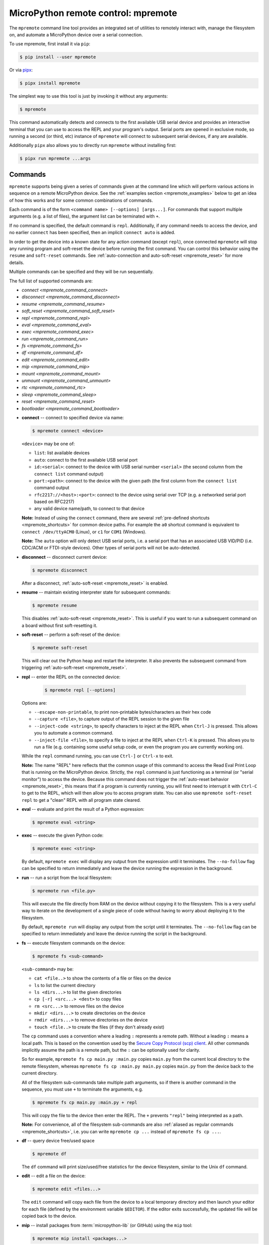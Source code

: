.. _mpremote:

MicroPython remote control: mpremote
====================================

The ``mpremote`` command line tool provides an integrated set of utilities to
remotely interact with, manage the filesystem on, and automate a MicroPython
device over a serial connection.

To use mpremote, first install it via ``pip``:

.. code-block:: bash

    $ pip install --user mpremote

Or via `pipx <https://pypa.github.io/pipx/>`_:

.. code-block:: bash

    $ pipx install mpremote

The simplest way to use this tool is just by invoking it without any arguments:

.. code-block:: bash

    $ mpremote

This command automatically detects and connects to the first available USB
serial device and provides an interactive terminal that you can use to access
the REPL and your program's output.  Serial ports are opened in exclusive mode,
so running a second (or third, etc) instance of ``mpremote`` will connect to
subsequent serial devices, if any are available.

Additionally ``pipx`` also allows you to directly run ``mpremote`` without
installing first:

.. code-block:: bash

    $ pipx run mpremote ...args

Commands
--------

``mpremote`` supports being given a series of commands given at the command line
which will perform various actions in sequence on a remote MicroPython device.
See the :ref:`examples section <mpremote_examples>` below to get an idea of how
this works and for some common combinations of commands.

Each command is of the form ``<command name> [--options] [args...]``. For commands
that support multiple arguments (e.g. a list of files), the argument list can
be terminated with ``+``.

If no command is specified, the default command is ``repl``. Additionally, if
any command needs to access the device, and no earlier ``connect`` has been
specified, then an implicit ``connect auto`` is added.

In order to get the device into a known state for any action command
(except ``repl``), once connected ``mpremote`` will stop any running program
and soft-reset the device before running the first command. You can control
this behavior using the ``resume`` and ``soft-reset`` commands.
See :ref:`auto-connection and auto-soft-reset <mpremote_reset>` for more details.

Multiple commands can be specified and they will be run sequentially.

The full list of supported commands are:

- `connect <mpremote_command_connect>`
- `disconnect <mpremote_command_disconnect>`
- `resume <mpremote_command_resume>`
- `soft_reset <mpremote_command_soft_reset>`
- `repl <mpremote_command_repl>`
- `eval <mpremote_command_eval>`
- `exec <mpremote_command_exec>`
- `run <mpremote_command_run>`
- `fs <mpremote_command_fs>`
- `df <mpremote_command_df>`
- `edit <mpremote_command_edit>`
- `mip <mpremote_command_mip>`
- `mount <mpremote_command_mount>`
- `unmount <mpremote_command_unmount>`
- `rtc <mpremote_command_rtc>`
- `sleep <mpremote_command_sleep>`
- `reset <mpremote_command_reset>`
- `bootloader <mpremote_command_bootloader>`

.. _mpremote_command_connect:

- **connect** -- connect to specified device via name:

  .. code-block:: bash

      $ mpremote connect <device>

  ``<device>`` may be one of:

  - ``list``: list available devices
  - ``auto``: connect to the first available USB serial port
  - ``id:<serial>``: connect to the device with USB serial number
    ``<serial>`` (the second column from the ``connect list``
    command output)
  - ``port:<path>``: connect to the device with the given path (the first column
    from the ``connect list`` command output
  - ``rfc2217://<host>:<port>``: connect to the device using serial over TCP
    (e.g. a networked serial port based on RFC2217)
  - any valid device name/path, to connect to that device

  **Note:** Instead of using the ``connect`` command, there are several
  :ref:`pre-defined shortcuts <mpremote_shortcuts>` for common device paths. For
  example the ``a0`` shortcut command is equivalent to
  ``connect /dev/ttyACM0`` (Linux), or ``c1`` for ``COM1`` (Windows).

  **Note:** The ``auto`` option will only detect USB serial ports, i.e. a serial
  port that has an associated USB VID/PID (i.e. CDC/ACM or FTDI-style
  devices). Other types of serial ports will not be auto-detected.

.. _mpremote_command_disconnect:

- **disconnect** -- disconnect current device:

  .. code-block:: bash

      $ mpremote disconnect

  After a disconnect, :ref:`auto-soft-reset <mpremote_reset>` is enabled.

.. _mpremote_command_resume:

- **resume** -- maintain existing interpreter state for subsequent commands:

  .. code-block:: bash

      $ mpremote resume

  This disables :ref:`auto-soft-reset <mpremote_reset>`. This is useful if you
  want to run a subsequent command on a board without first soft-resetting it.

.. _mpremote_command_soft_reset:

- **soft-reset** -- perform a soft-reset of the device:

  .. code-block:: bash

      $ mpremote soft-reset

  This will clear out the Python heap and restart the interpreter.  It also
  prevents the subsequent command from triggering :ref:`auto-soft-reset <mpremote_reset>`.

.. _mpremote_command_repl:

- **repl** -- enter the REPL on the connected device:

   .. code-block:: bash

      $ mpremote repl [--options]

  Options are:

  - ``--escape-non-printable``, to print non-printable bytes/characters as their hex code
  - ``--capture <file>``, to capture output of the REPL session to the given
    file
  - ``--inject-code <string>``, to specify characters to inject at the REPL when
    ``Ctrl-J`` is pressed. This allows you to automate a common command.
  - ``--inject-file <file>``, to specify a file to inject at the REPL when
    ``Ctrl-K`` is pressed. This allows you to run a file (e.g. containing some
    useful setup code, or even the program you are currently working on).

  While the ``repl`` command running, you can use ``Ctrl-]`` or ``Ctrl-x`` to
  exit.

  **Note:** The name "REPL" here reflects that the common usage of this command
  to access the Read Eval Print Loop that is running on the MicroPython
  device. Strictly, the ``repl`` command is just functioning as a terminal
  (or "serial monitor") to access the device. Because this command does not
  trigger the :ref:`auto-reset behavior <mpremote_reset>`, this means that if
  a program is currently running, you will first need to interrupt it with
  ``Ctrl-C`` to get to the REPL, which will then allow you to access program
  state. You can also use ``mpremote soft-reset repl`` to get a "clean" REPL
  with all program state cleared.

.. _mpremote_command_eval:

- **eval** -- evaluate and print the result of a Python expression:

  .. code-block:: bash

      $ mpremote eval <string>

.. _mpremote_command_exec:

- **exec** -- execute the given Python code:

  .. code-block:: bash

      $ mpremote exec <string>

  By default, ``mpremote exec`` will display any output from the expression until it
  terminates. The ``--no-follow`` flag can be specified to return immediately and leave
  the device running the expression in the background.

.. _mpremote_command_run:

- **run** -- run a script from the local filesystem:

  .. code-block:: bash

      $ mpremote run <file.py>

  This will execute the file directly from RAM on the device without copying it
  to the filesystem. This is a very useful way to iterate on the development of
  a single piece of code without having to worry about deploying it to the
  filesystem.

  By default, ``mpremote run`` will display any output from the script until it
  terminates. The ``--no-follow`` flag can be specified to return immediately and leave
  the device running the script in the background.

.. _mpremote_command_fs:

- **fs** -- execute filesystem commands on the device:

  .. code-block:: bash

      $ mpremote fs <sub-command>

  ``<sub-command>`` may be:

  - ``cat <file..>`` to show the contents of a file or files on the device
  - ``ls`` to list the current directory
  - ``ls <dirs...>`` to list the given directories
  - ``cp [-r] <src...> <dest>`` to copy files
  - ``rm <src...>`` to remove files on the device
  - ``mkdir <dirs...>`` to create directories on the device
  - ``rmdir <dirs...>`` to remove directories on the device
  - ``touch <file..>`` to create the files (if they don't already exist)

  The ``cp`` command uses a convention where a leading ``:`` represents a remote
  path. Without a leading ``:`` means a local path. This is based on the
  convention used by the `Secure Copy Protocol (scp) client
  <https://en.wikipedia.org/wiki/Secure_copy_protocol>`_. All other commands
  implicitly assume the path is a remote path, but the ``:`` can be optionally
  used for clarity.

  So for example, ``mpremote fs cp main.py :main.py`` copies ``main.py`` from
  the current local directory to the remote filesystem, whereas
  ``mpremote fs cp :main.py main.py`` copies ``main.py`` from the device back
  to the current directory.

  All of the filesystem sub-commands take multiple path arguments, so if there
  is another command in the sequence, you must use ``+`` to terminate the
  arguments, e.g.

  .. code-block:: bash

      $ mpremote fs cp main.py :main.py + repl

  This will copy the file to the device then enter the REPL. The ``+`` prevents
  ``"repl"`` being interpreted as a path.

  **Note:** For convenience, all of the filesystem sub-commands are also
  :ref:`aliased as regular commands <mpremote_shortcuts>`, i.e. you can write
  ``mpremote cp ...`` instead of ``mpremote fs cp ...``.

.. _mpremote_command_df:

- **df** -- query device free/used space

  .. code-block:: bash

      $ mpremote df

  The ``df`` command will print size/used/free statistics for the device
  filesystem, similar to the Unix ``df`` command.

.. _mpremote_command_edit:

- **edit** -- edit a file on the device:

  .. code-block:: bash

      $ mpremote edit <files...>

  The ``edit`` command will copy each file from the device to a local temporary
  directory and then launch your editor for each file (defined by the environment
  variable ``$EDITOR``). If the editor exits successfully, the updated file will
  be copied back to the device.

.. _mpremote_command_mip:

- **mip** -- install packages from :term:`micropython-lib` (or GitHub) using the ``mip`` tool:

  .. code-block:: bash

      $ mpremote mip install <packages...>

  See :ref:`packages` for more information.

.. _mpremote_command_mount:

- **mount** -- mount the local directory on the remote device:

  .. code-block:: bash

      $ mpremote mount [options] <local-dir>

  This allows the remote device to see the local host directory as if it were
  its own filesystem. This is useful for development, and avoids the need to
  copy files to the device while you are working on them.

  The device installs a filesystem driver, which is then mounted in the
  :ref:`device VFS <filesystem>` as ``/remote``, which uses the serial
  connection to ``mpremote`` as a side-channel to access files. The device
  will have its current working directory (via ``os.chdir``) set to
  ``/remote`` so that imports and file access will occur there instead of the
  default filesystem path while the mount is active.

  **Note:** If the ``mount`` command is not followed by another action in the
  sequence, a ``repl`` command will be implicitly added to the end of the
  sequence.

  During usage, Ctrl-D will trigger a soft-reset as normal, but the mount will
  automatically be re-connected. If the unit has a main.py running at startup
  however the remount cannot occur. In this case a raw mode soft reboot can be
  used: Ctrl-A Ctrl-D to reboot, then Ctrl-B to get back to normal repl at
  which point the mount will be ready.

  Options are:

  - ``-l``, ``--unsafe-links``: By default an error will be raised if the device
    accesses a file or directory which is outside (up one or more directory levels) the
    local directory that is mounted.  This option disables this check for symbolic
    links, allowing the device to follow symbolic links outside of the local directory.

.. _mpremote_command_unmount:

- **unmount** -- unmount the local directory from the remote device:

  .. code-block:: bash

      $ mpremote umount

  This happens automatically when ``mpremote`` terminates, but it can be used
  in a sequence to unmount an earlier mount before subsequent command are run.

.. _mpremote_command_rtc:

- **rtc** -- set/get the device clock (RTC):

  .. code-block:: bash

      $ mpremote rtc

  This will query the device RTC for the current time and print it as a datetime
  tuple.

  .. code-block:: bash

      $ mpremote rtc --set

  This will set the device RTC to the host PC's current time.

.. _mpremote_command_sleep:

- **sleep** -- sleep (delay) before executing the next command

  .. code-block:: bash

      $ mpremote sleep 0.5

  This will pause execution of the command sequence for the specified duration
  in seconds, e.g. to wait for the device to do something.

.. _mpremote_command_reset:

- **reset** -- hard reset the device

  .. code-block:: bash

      $ mpremote reset

  **Note:** hard reset is equivalent to :func:`machine.reset`.

.. _mpremote_command_bootloader:

- **bootloader** enter the bootloader

  .. code-block:: bash

      $ mpremote bootloader

  This will make the device enter its bootloader. The bootloader is port- and
  board-specific (e.g. DFU on stm32, UF2 on rp2040/Pico).

.. _mpremote_reset:

Auto connection and soft-reset
------------------------------

Connection and disconnection will be done automatically at the start and end of
the execution of the tool, if such commands are not explicitly given.  Automatic
connection will search for the first available USB serial device.

Once connected to a device, ``mpremote`` will automatically soft-reset the
device if needed.  This clears the Python heap and restarts the interpreter,
making sure that subsequent Python code executes in a fresh environment.  Auto
soft-reset is performed the first time one of the following commands are
executed: ``mount``, ``eval``, ``exec``, ``run``, ``fs``.  After doing a
soft-reset for the first time, it will not be done again automatically, until a
``disconnect`` command is issued.

Auto-soft-reset behaviour can be controlled by the ``resume`` command. This
might be useful to use the ``eval`` command to inspect the state of of the
device.  The ``soft-reset`` command can be used to perform an explicit soft
reset in the middle of a sequence of commands.

.. _mpremote_shortcuts:

Shortcuts
---------

Shortcuts can be defined using the macro system.  Built-in shortcuts are:

- ``devs``: Alias for ``connect list``

- ``a0``, ``a1``, ``a2``, ``a3``: Aliases for ``connect /dev/ttyACMn``

- ``u0``, ``u1``, ``u2``, ``u3``: Aliases for ``connect /dev/ttyUSBn``

- ``c0``, ``c1``, ``c2``, ``c3``: Aliases for ``connect COMn``

- ``cat``, ``edit``, ``ls``, ``cp``, ``rm``, ``mkdir``, ``rmdir``, ``touch``: Aliases for ``fs <sub-command>``

Additional shortcuts can be defined by in the user configuration file ``mpremote/config.py``, located in:
  # ``$XDG_CONFIG_HOME/mpremote/config.py``
  # ``$HOME/.config/mpremote/config.py``
  # ``%APPDATA%/mpremote/config.py``
  # ``%USERPROFILE%/mpremote/config.py``
  searched in that order on all platforms.

This file should define a dictionary named ``commands``. The keys of this dictionary are the shortcuts
and the values are either a string or a list-of-strings:

.. code-block:: python3

  "c33": "connect id:334D335C3138",

The command ``c33`` is replaced by ``connect id:334D335C3138``.

.. code-block:: python3

  "test": ["mount", ".", "exec", "import test"],

The command ``test`` is replaced by ``mount . exec "import test"``.

Shortcuts can also accept arguments. For example:

.. code-block:: python3

  "multiply x=4 y=7": "eval x*y",

Running ``mpremote times 3 7`` will set ``x`` and ``y`` as variables on the device, then evaluate the expression ``x*y``.

An example ``config.py`` might look like:

.. code-block:: python3

    commands = {
        "c33": "connect id:334D335C3138", # Connect to a specific device by ID.
        "bl": "bootloader", # Shorter alias for bootloader.
        "double x=4": "eval x*2",  # x is an argument, with default 4
        "wl_scan": ["exec", """
    import network
    wl = network.WLAN()
    wl.active(1)
    for ap in wl.scan():
        print(ap)
    """,], # Print out nearby WiFi networks.
        "wl_ipconfig": [
    "exec",
    "import network; sta_if = network.WLAN(network.STA_IF); print(sta_if.ipconfig('addr4'))",
    """,], # Print ip address of station interface.
        "test": ["mount", ".", "exec", "import test"], # Mount current directory and run test.py.
        "demo": ["run", "path/to/demo.py"], # Execute demo.py on the device.
    }

.. _mpremote_examples:

Examples
--------

.. code-block:: bash

  mpremote

Connect to the first available device and implicitly run the ``repl`` command.

.. code-block:: bash

  mpremote a1

Connect to the device at ``/dev/ttyACM1`` (Linux) and implicitly run the
``repl`` command. See :ref:`shortcuts <mpremote_shortcuts>` above.

.. code-block:: bash

  mpremote c1

Connect to the device at ``COM1`` (Windows) and implicitly run the ``repl``
command. See :ref:`shortcuts <mpremote_shortcuts>` above.

.. code-block:: bash

  mpremote connect /dev/ttyUSB0

Explicitly specify which device to connect to, and as above, implicitly run the
``repl`` command.

.. code-block:: bash

  mpremote a1 ls

Connect to the device at ``/dev/ttyACM0`` and then run the ``ls`` command.

It is equivalent to ``mpremote connect /dev/ttyACM1 fs ls``.

.. code-block:: bash

  mpremote exec "import micropython; micropython.mem_info()"

Run the specified Python command and display any output. This is equivalent to
typing the command at the REPL prompt.

.. code-block:: bash

  mpremote eval 1/2 eval 3/4

Evaluate each expression in turn and print the results.

.. code-block:: bash

  mpremote a0 eval 1/2 a1 eval 3/4

Evaluate ``1/2`` on the device at ``/dev/ttyACM0``, then ``3/4`` on the
device at ``/dev/ttyACM1``, printing each result.

.. code-block:: bash

  mpremote resume exec "print_state_info()" soft-reset

Connect to the device without triggering a soft reset and execute the
``print_state_info()`` function (e.g. to find out information about the current
program state), then trigger a soft reset.

.. code-block:: bash

  mpremote reset sleep 0.5 bootloader

Hard-reset the device, wait 500ms for it to become available, then enter the
bootloader.

.. code-block:: bash

  mpremote cp utils/driver.py :utils/driver.py + run test.py

Update the copy of utils/driver.py on the device, then execute the local
``test.py`` script on the device. ``test.py`` is never copied to the device
filesystem, rather it is run from RAM.

.. code-block:: bash

  mpremote cp utils/driver.py :utils/driver.py + exec "import app"

Update the copy of utils/driver.py on the device, then execute app.py on the
device.

This is a common development workflow to update a single file and then re-start
your program. In this scenario, your ``main.py`` on the device would also do
``import app``.

.. code-block:: bash

  mpremote cp utils/driver.py :utils/driver.py + soft-reset repl

Update the copy of utils/driver.py on the device, then trigger a soft-reset to
restart your program, and then monitor the output via the ``repl`` command.

.. code-block:: bash

  mpremote cp -r utils/ :utils/ + soft-reset repl

Same as above, but update the entire utils directory first.

.. code-block:: bash

  mpremote mount .

Mount the current local directory at ``/remote`` on the device and starts a
``repl`` session which will use ``/remote`` as the working directory.

.. code-block:: bash

  mpremote mount . exec "import demo"

After mounting the current local directory, executes ``demo.py`` from the
mounted directory.

.. code-block:: bash

  mpremote mount app run test.py

After mounting the local directory ``app`` as ``/remote`` on the device,
executes the local ``test.py`` from the host's current directory without
copying it to the filesystem.

.. code-block:: bash

  mpremote mount . repl --inject-code "import demo"

After mounting the current local directory, executes ``demo.py`` from the
mounted directory each time ``Ctrl-J`` is pressed.

You will first need to press ``Ctrl-D`` to reset the interpreter state
(which will preserve the mount) before pressing ``Ctrl-J`` to re-import
``demo.py``.

.. code-block:: bash

  mpremote mount app repl --inject-file demo.py

Same as above, but executes the contents of the local file demo.py at the REPL
every time ``Ctrl-K`` is pressed. As above, use Ctrl-D to reset the interpreter
state first.

.. code-block:: bash

  mpremote cat boot.py

Displays the contents of ``boot.py`` on the device.

.. code-block:: bash

  mpremote edit utils/driver.py

Edit ``utils/driver.py`` on the device using your local ``$EDITOR``.

.. code-block:: bash

  mpremote cp :main.py .

Copy ``main.py`` from the device to the local directory.

.. code-block:: bash

  mpremote cp main.py :

Copy ``main.py`` from the local directory to the device.

.. code-block:: bash

  mpremote cp :a.py :b.py

Copy ``a.py`` on the device to ``b.py`` on the device.

.. code-block:: bash

  mpremote cp -r dir/ :

Recursively copy the local directory ``dir`` to the remote device.

.. code-block:: bash

  mpremote cp a.py b.py : + repl

Copy ``a.py`` and ``b.py`` from the local directory to the device, then run the
``repl`` command.

.. code-block:: bash

  mpremote mip install aioble

Install the ``aioble`` package from :term:`micropython-lib` to the device.
See :ref:`packages`.

.. code-block:: bash

  mpremote mip install github:org/repo@branch

Install the package from the specified branch at org/repo on GitHub to the
device. See :ref:`packages`.

.. code-block:: bash

  mpremote mip install gitlab:org/repo@branch

Install the package from the specified branch at org/repo on GitLab to the
device. See :ref:`packages`.

.. code-block:: bash

  mpremote mip install --target /flash/third-party functools

Install the ``functools`` package from :term:`micropython-lib` to the
``/flash/third-party`` directory on the device. See :ref:`packages`.
